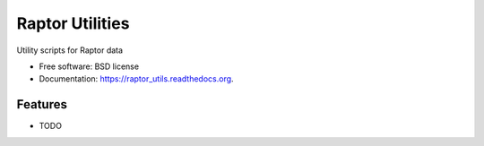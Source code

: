 ===============================
Raptor Utilities
===============================

.. image:: https://img.shields.io/travis/hmayes/raptor_utils.svg
        :target: https://travis-ci.org/hmayes/raptor_utils

.. image:: https://img.shields.io/pypi/v/raptor_utils.svg
        :target: https://pypi.python.org/pypi/raptor_utils


Utility scripts for Raptor data

* Free software: BSD license
* Documentation: https://raptor_utils.readthedocs.org.

Features
--------

* TODO
